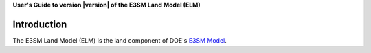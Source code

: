 .. _introduction:

**User's Guide to version |version| of the E3SM Land Model (ELM)**

==============
Introduction
==============

The E3SM Land Model (ELM) is the land component of DOE's `E3SM Model <http:://e3sm.org>`_.

